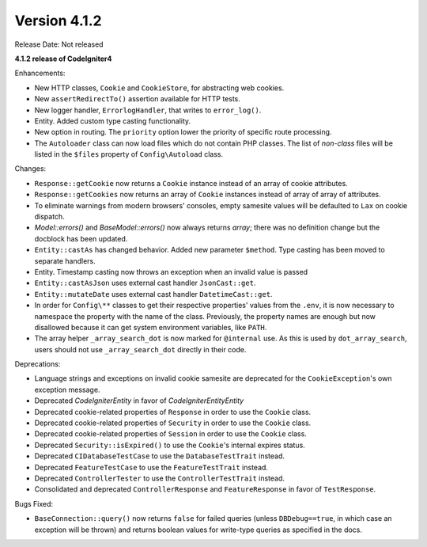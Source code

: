 Version 4.1.2
=============

Release Date: Not released

**4.1.2 release of CodeIgniter4**

Enhancements:

- New HTTP classes, ``Cookie`` and ``CookieStore``, for abstracting web cookies.
- New ``assertRedirectTo()`` assertion available for HTTP tests.
- New logger handler, ``ErrorlogHandler``, that writes to ``error_log()``.
- Entity. Added custom type casting functionality.
- New option in routing. The ``priority`` option lower the priority of specific route processing.
- The ``Autoloader`` class can now load files which do not contain PHP classes. The list of `non-class` files will be listed in the ``$files`` property of ``Config\Autoload`` class.

Changes:

- ``Response::getCookie`` now returns a ``Cookie`` instance instead of an array of cookie attributes.
- ``Response::getCookies`` now returns an array of ``Cookie`` instances instead of array of array of attributes.
- To eliminate warnings from modern browsers' consoles, empty samesite values will be defaulted to ``Lax`` on cookie dispatch.
- `Model::errors()` and `BaseModel::errors()` now always returns `array`; there was no definition change but the docblock has been updated.
- ``Entity::castAs`` has changed behavior. Added new parameter ``$method``. Type casting has been moved to separate handlers.
- Entity. Timestamp casting now throws an exception when an invalid value is passed
- ``Entity::castAsJson`` uses external cast handler ``JsonCast::get``.
- ``Entity::mutateDate`` uses external cast handler ``DatetimeCast::get``.
- In order for ``Config\**`` classes to get their respective properties' values from the ``.env``, it is now necessary to namespace the property with the name of the class. Previously, the property names are enough but now disallowed because it can get system environment variables, like ``PATH``.
- The array helper ``_array_search_dot`` is now marked for ``@internal`` use. As this is used by ``dot_array_search``, users should not use ``_array_search_dot`` directly in their code.

Deprecations:

- Language strings and exceptions on invalid cookie samesite are deprecated for the ``CookieException``'s own exception message.
- Deprecated `CodeIgniter\Entity` in favor of `CodeIgniter\Entity\Entity`
- Deprecated cookie-related properties of ``Response`` in order to use the ``Cookie`` class.
- Deprecated cookie-related properties of ``Security`` in order to use the ``Cookie`` class.
- Deprecated cookie-related properties of ``Session`` in order to use the ``Cookie`` class.
- Deprecated ``Security::isExpired()`` to use the ``Cookie``'s internal expires status.
- Deprecated ``CIDatabaseTestCase`` to use the ``DatabaseTestTrait`` instead.
- Deprecated ``FeatureTestCase`` to use the ``FeatureTestTrait`` instead.
- Deprecated ``ControllerTester`` to use the ``ControllerTestTrait`` instead.
- Consolidated and deprecated ``ControllerResponse`` and ``FeatureResponse`` in favor of ``TestResponse``.

Bugs Fixed:

- ``BaseConnection::query()`` now returns ``false`` for failed queries (unless ``DBDebug==true``, in which case an exception will be thrown) and returns boolean values for write-type queries as specified in the docs.
